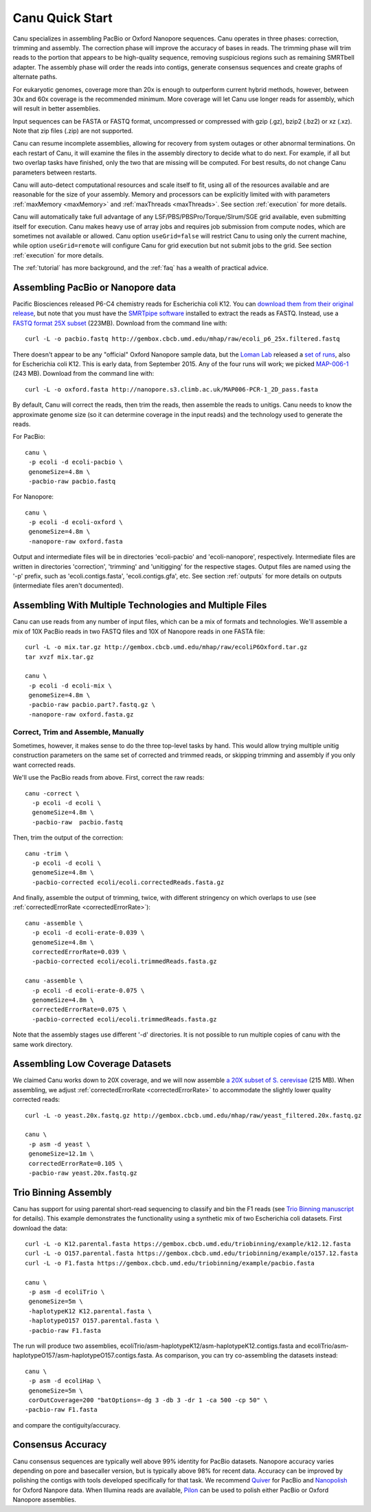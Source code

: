 
.. _quickstart:

Canu Quick Start
================

Canu specializes in assembling PacBio or Oxford Nanopore sequences.  Canu operates in three phases:
correction, trimming and assembly.  The correction phase will improve the accuracy of bases in
reads.  The trimming phase will trim reads to the portion that appears to be high-quality sequence,
removing suspicious regions such as remaining SMRTbell adapter.  The assembly phase will order the
reads into contigs, generate consensus sequences and create graphs of alternate paths.

For eukaryotic genomes, coverage more than 20x is enough to outperform current hybrid methods,
however, between 30x and 60x coverage is the recommended minimum.  More coverage will let Canu use
longer reads for assembly, which will result in better assemblies.

Input sequences can be FASTA or FASTQ format, uncompressed or compressed with gzip (.gz), bzip2
(.bz2) or xz (.xz).  Note that zip files (.zip) are not supported.

Canu can resume incomplete assemblies, allowing for recovery from system outages or other abnormal
terminations.  On each restart of Canu, it will examine the files in the assembly directory to
decide what to do next.  For example, if all but two overlap tasks have finished, only the two that
are missing will be computed.  For best results, do not change Canu parameters between restarts.

Canu will auto-detect computational resources and scale itself to fit, using all of the resources
available and are reasonable for the size of your assembly.  Memory and processors can be explicitly
limited with with parameters :ref:`maxMemory <maxMemory>` and :ref:`maxThreads <maxThreads>`.  See section :ref:`execution`
for more details.

Canu will automatically take full advantage of any LSF/PBS/PBSPro/Torque/Slrum/SGE grid available,
even submitting itself for execution.  Canu makes heavy use of array jobs and requires job
submission from compute nodes, which are sometimes not available or allowed.  Canu option
``useGrid=false`` will restrict Canu to using only the current machine, while option
``useGrid=remote`` will configure Canu for grid execution but not submit jobs to the grid.
See section :ref:`execution` for more details.

The :ref:`tutorial` has more background, and the :ref:`faq` has a wealth of practical advice.


Assembling PacBio or Nanopore data
----------------------

Pacific Biosciences released P6-C4 chemistry reads for Escherichia coli K12.  You can `download them
from their original release
<https://github.com/PacificBiosciences/DevNet/wiki/E.-coli-Bacterial-Assembly>`_, but note that you
must have the `SMRTpipe software <http://www.pacb.com/support/software-downloads/>`_ installed to
extract the reads as FASTQ.  Instead, use a `FASTQ format 25X subset
<http://gembox.cbcb.umd.edu/mhap/raw/ecoli_p6_25x.filtered.fastq>`_ (223MB).  Download from the command line
with::

 curl -L -o pacbio.fastq http://gembox.cbcb.umd.edu/mhap/raw/ecoli_p6_25x.filtered.fastq

There doesn't appear to be any "official" Oxford Nanopore sample data, but the `Loman Lab
<http://lab.loman.net/>`_ released a `set of runs
<http://lab.loman.net/2015/09/24/first-sqk-map-006-experiment/>`_, also for Escherichia coli K12.
This is early data, from September 2015.  Any of the four runs will work; we picked `MAP-006-1
<http://nanopore.s3.climb.ac.uk/MAP006-PCR-1_2D_pass.fasta>`_ (243 MB).  Download from the command
line with::

 curl -L -o oxford.fasta http://nanopore.s3.climb.ac.uk/MAP006-PCR-1_2D_pass.fasta

By default, Canu will correct the reads, then trim the reads, then assemble the reads to unitigs.
Canu needs to know the approximate genome size (so it can determine coverage in the input reads)
and the technology used to generate the reads.

For PacBio::

 canu \
  -p ecoli -d ecoli-pacbio \
  genomeSize=4.8m \
  -pacbio-raw pacbio.fastq

For Nanopore::

 canu \
  -p ecoli -d ecoli-oxford \
  genomeSize=4.8m \
  -nanopore-raw oxford.fasta


Output and intermediate files will be in directories 'ecoli-pacbio' and 'ecoli-nanopore',
respectively.  Intermediate files are written in directories 'correction', 'trimming' and
'unitigging' for the respective stages.  Output files are named using the '-p' prefix, such as
'ecoli.contigs.fasta', 'ecoli.contigs.gfa', etc.  See section :ref:`outputs` for more details on
outputs (intermediate files aren't documented).


Assembling With Multiple Technologies and Multiple Files
-------------------------------------------

Canu can use reads from any number of input files, which can be a mix of formats and technologies.
We'll assemble a mix of 10X PacBio reads in two FASTQ files and 10X of Nanopore reads in one FASTA
file::

 curl -L -o mix.tar.gz http://gembox.cbcb.umd.edu/mhap/raw/ecoliP6Oxford.tar.gz
 tar xvzf mix.tar.gz

 canu \
  -p ecoli -d ecoli-mix \
  genomeSize=4.8m \
  -pacbio-raw pacbio.part?.fastq.gz \
  -nanopore-raw oxford.fasta.gz


Correct, Trim and Assemble, Manually
~~~~~~~~~~~~~~~~~~~~~~~~~~~~~~~~~~~~

Sometimes, however, it makes sense to do the three top-level tasks by hand.  This would allow trying
multiple unitig construction parameters on the same set of corrected and trimmed reads, or skipping
trimming and assembly if you only want corrected reads.

We'll use the PacBio reads from above.  First, correct the raw reads::

 canu -correct \
   -p ecoli -d ecoli \
   genomeSize=4.8m \
   -pacbio-raw  pacbio.fastq

Then, trim the output of the correction::

 canu -trim \
   -p ecoli -d ecoli \
   genomeSize=4.8m \
   -pacbio-corrected ecoli/ecoli.correctedReads.fasta.gz

And finally, assemble the output of trimming, twice, with different stringency on which overlaps to
use (see :ref:`correctedErrorRate <correctedErrorRate>`)::

 canu -assemble \
   -p ecoli -d ecoli-erate-0.039 \
   genomeSize=4.8m \
   correctedErrorRate=0.039 \
   -pacbio-corrected ecoli/ecoli.trimmedReads.fasta.gz

 canu -assemble \
   -p ecoli -d ecoli-erate-0.075 \
   genomeSize=4.8m \
   correctedErrorRate=0.075 \
   -pacbio-corrected ecoli/ecoli.trimmedReads.fasta.gz

Note that the assembly stages use different '-d' directories.  It is not possible to run multiple
copies of canu with the same work directory.


Assembling Low Coverage Datasets
----------------------------------

We claimed Canu works down to 20X coverage, and we will now assemble `a 20X subset of S. cerevisae
<http://gembox.cbcb.umd.edu/mhap/raw/yeast_filtered.20x.fastq.gz>`_ (215 MB).  When assembling, we
adjust :ref:`correctedErrorRate <correctedErrorRate>` to accommodate the slightly lower
quality corrected reads::

 curl -L -o yeast.20x.fastq.gz http://gembox.cbcb.umd.edu/mhap/raw/yeast_filtered.20x.fastq.gz

 canu \
  -p asm -d yeast \
  genomeSize=12.1m \
  correctedErrorRate=0.105 \
  -pacbio-raw yeast.20x.fastq.gz

Trio Binning Assembly
----------------------------------

Canu has support for using parental short-read sequencing to classify and bin the F1 reads (see `Trio Binning manuscript
<https://www.biorxiv.org/content/early/2018/02/26/271486>`_ for details). This example demonstrates the functionality using a synthetic mix of two Escherichia coli datasets.  First download the data::

 curl -L -o K12.parental.fasta https://gembox.cbcb.umd.edu/triobinning/example/k12.12.fasta
 curl -L -o O157.parental.fasta https://gembox.cbcb.umd.edu/triobinning/example/o157.12.fasta
 curl -L -o F1.fasta https://gembox.cbcb.umd.edu/triobinning/example/pacbio.fasta

 canu \
  -p asm -d ecoliTrio \
  genomeSize=5m \
  -haplotypeK12 K12.parental.fasta \
  -haplotypeO157 O157.parental.fasta \
  -pacbio-raw F1.fasta

The run will produce two assemblies, ecoliTrio/asm-haplotypeK12/asm-haplotypeK12.contigs.fasta and ecoliTrio/asm-haplotypeO157/asm-haplotypeO157.contigs.fasta. As comparison, you can try co-assembling the datasets instead::

 canu \
  -p asm -d ecoliHap \
  genomeSize=5m \
  corOutCoverage=200 "batOptions=-dg 3 -db 3 -dr 1 -ca 500 -cp 50" \
 -pacbio-raw F1.fasta

and compare the contiguity/accuracy. 

Consensus Accuracy
-------------------

Canu consensus sequences are typically well above 99% identity for PacBio datasets.  Nanopore accuracy varies depending on pore and basecaller version, but is typically above 98% for recent data. Accuracy can be improved by
polishing the contigs with tools developed specifically for that task.  We recommend `Quiver
<http://github.com/PacificBiosciences/GenomicConsensus>`_ for PacBio and `Nanopolish
<http://github.com/jts/nanopolish>`_ for Oxford Nanpore data.
When Illumina reads are available, `Pilon <http://www.broadinstitute.org/software/pilon/>`_
can be used to polish either PacBio or Oxford Nanopore assemblies.
